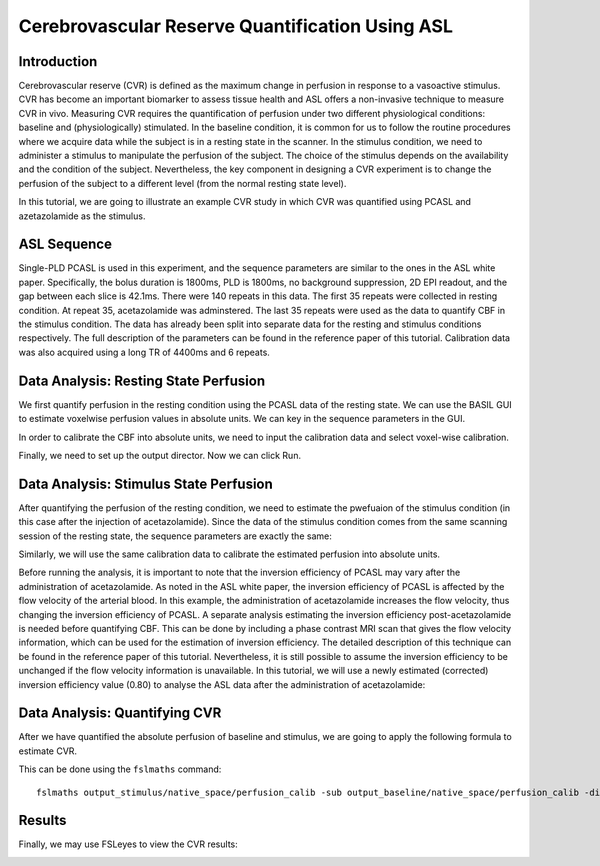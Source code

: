 =========================================================
Cerebrovascular Reserve Quantification Using ASL
=========================================================

Introduction
============

Cerebrovascular reserve (CVR) is defined as the maximum change in perfusion in response to a vasoactive stimulus. CVR has become an important biomarker to assess tissue health and ASL offers a non-invasive technique to measure CVR in vivo. Measuring CVR requires the quantification of perfusion under two different physiological conditions: baseline and (physiologically) stimulated. In the baseline condition, it is common for us to follow the routine procedures where we acquire data while the subject is in a resting state in the scanner. In the stimulus condition, we need to administer a stimulus to manipulate the perfusion of the subject. The choice of the stimulus depends on the availability and the condition of the subject. Nevertheless, the key component in designing a CVR experiment is to change the perfusion of the subject to a different level (from the normal resting state level).

In this tutorial, we are going to illustrate an example CVR study in which CVR was quantified using PCASL and azetazolamide as the stimulus.


ASL Sequence
============
Single-PLD PCASL is used in this experiment, and the sequence parameters are similar to the ones in the ASL white paper. Specifically, the bolus duration is 1800ms, PLD is 1800ms, no background suppression, 2D EPI readout, and the gap between each slice is 42.1ms. There were 140 repeats in this data. The first 35 repeats were collected in resting condition. At repeat 35, acetazolamide was adminstered. The last 35 repeats were used as the data to quantify CBF in the stimulus condition. The data has already been split into separate data for the resting and stimulus conditions respectively. The full description of the parameters can be found in the reference paper of this tutorial.
Calibration data was also acquired using a long TR of 4400ms and 6 repeats.


Data Analysis: Resting State Perfusion
================================
We first quantify perfusion in the resting condition using the PCASL data of the resting state. We can use the BASIL GUI to estimate voxelwise perfusion values in absolute units. We can key in the sequence parameters in the GUI.

.. image:: /images/cvr_tutorial/baseline_data.jpg

In order to calibrate the CBF into absolute units, we need to input the calibration data and select voxel-wise calibration.

.. image:: /images/cvr_tutorial/baseline_calib.jpg

Finally, we need to set up the output director. Now we can click Run.

.. image:: /images/cvr_tutorial/baseline_output.jpg


Data Analysis: Stimulus State Perfusion
=================================
After quantifying the perfusion of the resting condition, we need to estimate the pwefuaion of the stimulus condition (in this case after the injection of acetazolamide). Since the data of the stimulus condition comes from the same scanning session of the resting state, the sequence parameters are exactly the same:

.. image:: /images/cvr_tutorial/stimulus_data.jpg

Similarly, we will use the same calibration data to calibrate the estimated perfusion into absolute units.

.. image:: /images/cvr_tutorial/stimulus_calib.jpg

Before running the analysis, it is important to note that the inversion efficiency of PCASL may vary after the administration of acetazolamide. As noted in the ASL white paper, the inversion efficiency of PCASL is affected by the flow velocity of the arterial blood. In this example, the administration of acetazolamide increases the flow velocity, thus changing the inversion efficiency of PCASL. A separate analysis estimating the inversion efficiency post-acetazolamide is needed before quantifying CBF. This can be done by including a phase contrast MRI scan that gives the flow velocity information, which can be used for the estimation of inversion efficiency. The detailed description of this technique can be found in the reference paper of this tutorial. Nevertheless, it is still possible to assume the inversion efficiency to be unchanged if the flow velocity information is unavailable. In this tutorial, we will use a newly estimated (corrected) inversion efficiency value (0.80) to analyse the ASL data after the administration of acetazolamide:

.. image:: /images/cvr_tutorial/stimulus_output.jpg


Data Analysis: Quantifying CVR
==============================

After we have quantified the absolute perfusion of baseline and stimulus, we are going to apply the following formula to estimate CVR.

.. image:: /images/cvr_tutorial/CVR_equation.png

This can be done using the ``fslmaths`` command::

    fslmaths output_stimulus/native_space/perfusion_calib -sub output_baseline/native_space/perfusion_calib -div output_baseline/native_space/perfusion_calib -mul 100 CVR


Results
=======
Finally, we may use FSLeyes to view the CVR results:

.. image:: /images/cvr_tutorial/CVR_results.jpg
